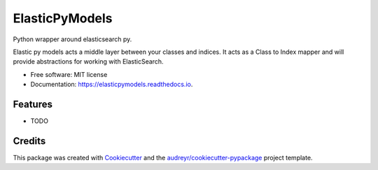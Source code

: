 ===============
ElasticPyModels
===============


.. image:: https://img.shields.io/pypi/v/elasticpymodels.svg
        :target: https://pypi.python.org/pypi/elasticpymodels

.. image:: https://img.shields.io/travis/g20ready/elasticpymodels.svg
        :target: https://travis-ci.org/g20ready/elasticpymodels

.. image:: https://readthedocs.org/projects/elasticpymodels/badge/?version=latest
        :target: https://elasticpymodels.readthedocs.io/en/latest/?badge=latest
        :alt: Documentation Status

.. image:: https://pyup.io/repos/github/g20ready/elasticpymodels/shield.svg
     :target: https://pyup.io/repos/github/g20ready/elasticpymodels/
     :alt: Updates

Python wrapper around elasticsearch py.

Elastic py models acts a middle layer between your classes and indices. It acts as a Class to Index mapper and will
provide abstractions for working with ElasticSearch.


* Free software: MIT license
* Documentation: https://elasticpymodels.readthedocs.io.


Features
--------

* TODO

Credits
---------

This package was created with Cookiecutter_ and the `audreyr/cookiecutter-pypackage`_ project template.

.. _Cookiecutter: https://github.com/audreyr/cookiecutter
.. _`audreyr/cookiecutter-pypackage`: https://github.com/audreyr/cookiecutter-pypackage

